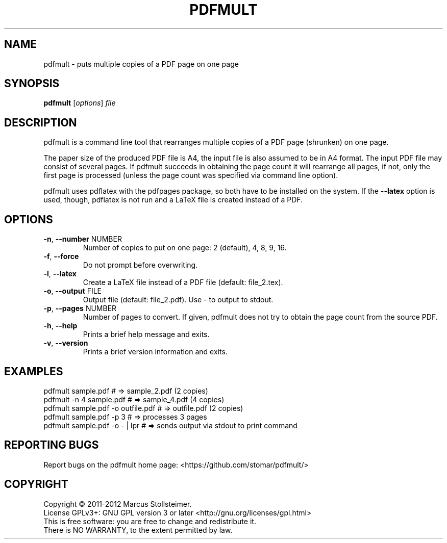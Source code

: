 .\" DO NOT MODIFY THIS FILE!  It was generated by help2man 1.40.4.
.TH PDFMULT "1" "May 2012" "pdfmult 1.2.0" "User Commands"
.SH NAME
pdfmult \- puts multiple copies of a PDF page on one page
.SH SYNOPSIS
.B pdfmult
[\fIoptions\fR] \fIfile\fR
.SH DESCRIPTION
pdfmult is a command line tool that
rearranges multiple copies of a PDF page (shrunken) on one page.
.PP
The paper size of the produced PDF file is A4,
the input file is also assumed to be in A4 format.
The input PDF file may consist of several pages.
If pdfmult succeeds in obtaining the page count it will rearrange all pages,
if not, only the first page is processed
(unless the page count was specified via command line option).
.PP
pdfmult uses pdflatex with the pdfpages package,
so both have to be installed on the system.
If the \fB\-\-latex\fR option is used, though, pdflatex is not run
and a LaTeX file is created instead of a PDF.
.SH OPTIONS
.TP
\fB\-n\fR, \fB\-\-number\fR NUMBER
Number of copies to put on one page: 2 (default), 4, 8, 9, 16.
.TP
\fB\-f\fR, \fB\-\-force\fR
Do not prompt before overwriting.
.TP
\fB\-l\fR, \fB\-\-latex\fR
Create a LaTeX file instead of a PDF file (default: file_2.tex).
.TP
\fB\-o\fR, \fB\-\-output\fR FILE
Output file (default: file_2.pdf). Use \- to output to stdout.
.TP
\fB\-p\fR, \fB\-\-pages\fR NUMBER
Number of pages to convert.
If given, pdfmult does not try to obtain the page count from the source PDF.
.TP
\fB\-h\fR, \fB\-\-help\fR
Prints a brief help message and exits.
.TP
\fB\-v\fR, \fB\-\-version\fR
Prints a brief version information and exits.
.SH EXAMPLES
 pdfmult sample.pdf                 # =>  sample_2.pdf (2 copies)
 pdfmult -n 4 sample.pdf            # =>  sample_4.pdf (4 copies)
 pdfmult sample.pdf -o outfile.pdf  # =>  outfile.pdf  (2 copies)
 pdfmult sample.pdf -p 3            # =>  processes 3 pages
 pdfmult sample.pdf -o - | lpr      # =>  sends output via stdout to print command
.SH "REPORTING BUGS"
Report bugs on the pdfmult home page: <https://github.com/stomar/pdfmult/>
.SH COPYRIGHT
Copyright \(co 2011\-2012 Marcus Stollsteimer.
.br
License GPLv3+: GNU GPL version 3 or later <http://gnu.org/licenses/gpl.html>
.br
This is free software: you are free to change and redistribute it.
.br
There is NO WARRANTY, to the extent permitted by law.
